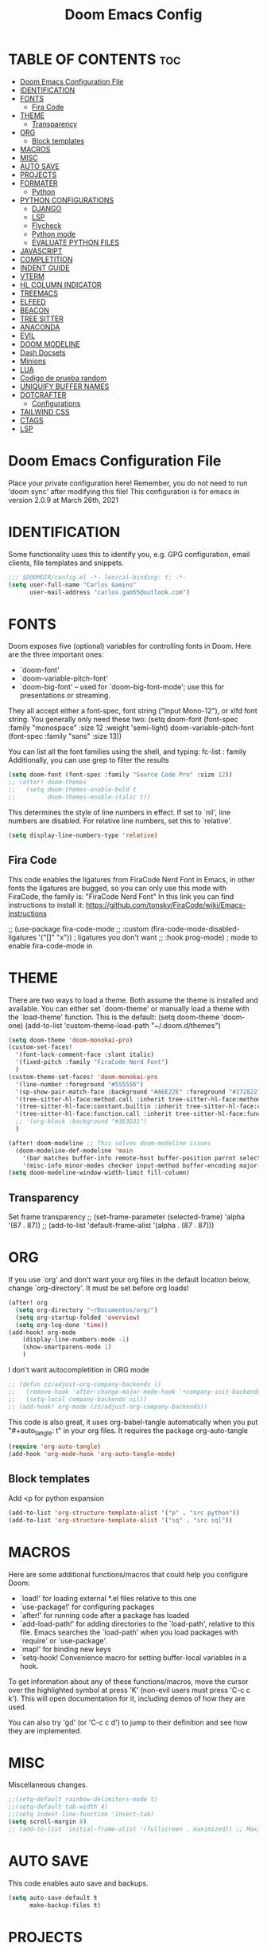 #+TITLE: Doom Emacs Config
#+PROPERTY: header-args:emacs-lisp :tangle ./dotfiles/doom_emacs/.doom.d/config.el
#+auto_tangle: t

* TABLE OF CONTENTS :toc:
- [[#doom-emacs-configuration-file][Doom Emacs Configuration File]]
- [[#identification][IDENTIFICATION]]
- [[#fonts][FONTS]]
  - [[#fira-code][Fira Code]]
- [[#theme][THEME]]
  - [[#transparency][Transparency]]
- [[#org][ORG]]
  - [[#block-templates][Block templates]]
- [[#macros][MACROS]]
- [[#misc][MISC]]
- [[#auto-save][AUTO SAVE]]
- [[#projects][PROJECTS]]
- [[#formater][FORMATER]]
  - [[#python][Python]]
- [[#python-configurations][PYTHON CONFIGURATIONS]]
  - [[#django][DJANGO]]
  - [[#lsp][LSP]]
  - [[#flycheck][Flycheck]]
  - [[#python-mode][Python mode]]
  - [[#evaluate-python-files][EVALUATE PYTHON FILES]]
- [[#javascript][JAVASCRIPT]]
- [[#completition][COMPLETITION]]
- [[#indent-guide][INDENT GUIDE]]
- [[#vterm][VTERM]]
- [[#hl-column-indicator][HL COLUMN INDICATOR]]
- [[#treemacs][TREEMACS]]
- [[#elfeed][ELFEED]]
- [[#beacon][BEACON]]
- [[#tree-sitter][TREE SITTER]]
- [[#anaconda][ANACONDA]]
- [[#evil][EVIL]]
- [[#doom-modeline][DOOM MODELINE]]
- [[#dash-docsets][Dash Docsets]]
- [[#minions][Minions]]
- [[#lua][LUA]]
- [[#codigo-de-prueba-random][Codigo de prueba random]]
- [[#uniquify-buffer-names][UNIQUIFY BUFFER NAMES]]
- [[#dotcrafter][DOTCRAFTER]]
  - [[#configurations][Configurations]]
- [[#tailwind-css][TAILWIND CSS]]
- [[#ctags][CTAGS]]
- [[#lsp-1][LSP]]

* Doom Emacs Configuration File
Place your private configuration here! Remember, you do not need to run 'doom
sync' after modifying this file!
This configuration is for emacs in version 2.0.9 at March 26th, 2021

* IDENTIFICATION
Some functionality uses this to identify you, e.g. GPG configuration, email
clients, file templates and snippets.

#+begin_src emacs-lisp
;;; $DOOMDIR/config.el -*- lexical-binding: t; -*-
(setq user-full-name "Carlos Gamino"
      user-mail-address "carlos.gam55@outlook.com")
#+end_src

* FONTS
Doom exposes five (optional) variables for controlling fonts in Doom. Here
are the three important ones:

+ `doom-font'
+ `doom-variable-pitch-font'
+ `doom-big-font' -- used for `doom-big-font-mode'; use this for
  presentations or streaming.

They all accept either a font-spec, font string ("Input Mono-12"), or xlfd
font string. You generally only need these two:
(setq doom-font (font-spec :family "monospace" :size 12 :weight 'semi-light)
      doom-variable-pitch-font (font-spec :family "sans" :size 13))

You can list all the font families using the shell, and typing:
fc-list : family
Additionally, you can use grep to filter the results

#+begin_src emacs-lisp
(setq doom-font (font-spec :family "Source Code Pro" :size 12))
;; (after! doom-themes
;;   (setq doom-themes-enable-bold t
;;         doom-themes-enable-italic t))
#+end_src

This determines the style of line numbers in effect. If set to `nil', line
numbers are disabled. For relative line numbers, set this to `relative'.

#+begin_src emacs-lisp
(setq display-line-numbers-type 'relative)
#+end_src

** Fira Code
This code enables the ligatures from FiraCode Nerd Font in Emacs, in other fonts the ligatures are bugged, so you can
only use this mode with FiraCode, the family is: "FiraCode Nerd Font"
In this link you can find instructions to install it:
https://github.com/tonsky/FiraCode/wiki/Emacs-instructions

;; (use-package fira-code-mode
;;   :custom (fira-code-mode-disabled-ligatures '("[]" "x"))  ; ligatures you don't want
;;   :hook prog-mode)                                         ; mode to enable fira-code-mode in

* THEME
There are two ways to load a theme. Both assume the theme is installed and
available. You can either set `doom-theme' or manually load a theme with the
`load-theme' function. This is the default:
(setq doom-theme 'doom-one)
(add-to-list 'custom-theme-load-path "~/.doom.d/themes")

#+begin_src emacs-lisp
(setq doom-theme 'doom-monokai-pro)
(custom-set-faces!
  '(font-lock-comment-face :slant italic)
  '(fixed-pitch :family "FiraCode Nerd Font")
  )
(custom-theme-set-faces! 'doom-monokai-pro
  '(line-number :foreground "#555556")
  '(sp-show-pair-match-face :background "#A6E22E" :foreground "#272822")
  '(tree-sitter-hl-face:method.call :inherit tree-sitter-hl-face:method)
  '(tree-sitter-hl-face:constant.builtin :inherit tree-sitter-hl-face:constant)
  '(tree-sitter-hl-face:function.call :inherit tree-sitter-hl-face:function)
  ;; '(org-block :background "#3E3D31")
  )

(after! doom-modeline ;; This solves doom-modeline issues
  (doom-modeline-def-modeline 'main
    '(bar matches buffer-info remote-host buffer-position parrot selection-info)
    '(misc-info minor-modes checker input-method buffer-encoding major-mode process vcs "  "))) ; <-- added padding here
(setq doom-modeline-window-width-limit fill-column)
#+end_src

** Transparency
Set frame transparency
;; (set-frame-parameter (selected-frame) 'alpha '(87 . 87))
;; (add-to-list 'default-frame-alist '(alpha . (87 . 87)))

* ORG
If you use `org' and don't want your org files in the default location below,
change `org-directory'. It must be set before org loads!

#+begin_src emacs-lisp
(after! org
  (setq org-directory "~/Documentos/org/")
  (setq org-startup-folded 'overview)
  (setq org-log-done 'time))
(add-hook! org-mode
    (display-line-numbers-mode -1)
    (show-smartparens-mode 1)
    )
#+end_src

I don't want autocompletition in ORG mode

#+begin_src emacs-lisp
;; (defun zz/adjust-org-company-backends ()
;;   (remove-hook 'after-change-major-mode-hook '+company-init-backends-h)
;;   (setq-local company-backends nil))
;; (add-hook! org-mode (zz/adjust-org-company-backends))
#+end_src

This code is also great, it uses org-babel-tangle automatically when you put
"#+auto_tangle: t"
in your org files.
It requires the package org-auto-tangle

#+begin_src emacs-lisp
(require 'org-auto-tangle)
(add-hook 'org-mode-hook 'org-auto-tangle-mode)
#+end_src

** Block templates
Add <p for python expansion
#+begin_src emacs-lisp
(add-to-list 'org-structure-template-alist '("p" . "src python"))
(add-to-list 'org-structure-template-alist '("sq" . "src sql"))
#+end_src

* MACROS
Here are some additional functions/macros that could help you configure Doom:

- `load!' for loading external *.el files relative to this one
- `use-package!' for configuring packages
- `after!' for running code after a package has loaded
- `add-load-path!' for adding directories to the `load-path', relative to
  this file. Emacs searches the `load-path' when you load packages with
  `require' or `use-package'.
- `map!' for binding new keys
- `setq-hook! Convenience macro for setting buffer-local variables in a hook.

To get information about any of these functions/macros, move the cursor over
the highlighted symbol at press 'K' (non-evil users must press 'C-c c k').
This will open documentation for it, including demos of how they are used.

You can also try 'gd' (or 'C-c c d') to jump to their definition and see how
they are implemented.

* MISC
Miscellaneous changes.

#+begin_src emacs-lisp
;;(setq-default rainbow-delimiters-mode t)
;;(setq-default tab-width 4)
;;(setq indent-line-function 'insert-tab)
(setq scroll-margin 8)
;; (add-to-list 'initial-frame-alist '(fullscreen . maximized)) ;; Maximices Emacs
#+end_src

* AUTO SAVE
This code enables auto save and backups.
#+begin_src emacs-lisp
(setq auto-save-default t
      make-backup-files t)
#+end_src

* PROJECTS
In this secction, we add the folders projects, using:
(projectile-add-known-project "PATH")

#+begin_src emacs-lisp
;;(projectile-add-known-project "~/Documentos/Hardware")
;;(projectile-add-known-project "~/Documentos/Topicos Mapas")
(use-package! projectile
  :config
  (projectile-register-project-type 'python '("manage.py")
                                    :project-file "manage.py"
				    :compile "python manage.py shell"
				    :test "npm test"
				    :run "python manage.py runserver"))
;; :config
;; (projectile-add-known-project '("~/Documentos/Hardware/" "~/Documentos/Topicos Mapas" "~/Documentos/Tesis/")))
#+end_src

* FORMATER
** Python
This setting creates a formatter called pep8.
#+begin_src emacs-lisp
(set-formatter! 'pep8 "autopep8 --max-line-length 119 --ignore errors -")
#+end_src

* PYTHON CONFIGURATIONS
Configuration for Python mode, flycheck, etc.

** DJANGO

#+begin_src emacs-lisp
(add-to-list 'load-path "/home/gamino/python-django.el")
(require 'python-django)
#+end_src

** LSP

#+begin_src emacs-lisp
;; (after! flycheck
;;     (add-hook 'pyhon-mode-local-vars-hook
;;             (lambda ()
;;                 (when (flycheck-may-enable-checker 'python-flake8)
;;                 (flycheck-select-checker 'python-flake8)))))
;;   )
#+end_src

Increase bytes read from subprocess
This is used with Doom Emacs
#+begin_src emacs-lisp
;; (setq read-process-output-max (* 1024 1024))
#+end_src

** Flycheck
This section configurates the flycheck package included in Emacs Python

#+begin_src emacs-lisp
(use-package! flycheck
  :hook ((python-mode rjsx-mode) . flycheck-mode)
  :config
  (setq-default flycheck-disabled-checkers '(python-pylint))
  (setq-default flycheck-enabled-checkers '(python-flake8 javascript-eslint))
  (setq-default flycheck-flake8-maximum-line-length 119)
  (setq-default flycheck-check-syntax-automatically '(mode-enabled save)))
;; (after! flycheck
;;   (global-flycheck-mode -1))
;;(require 'flycheck)
#+end_src

*** Disable Flycheck
This section disables flycheck for program modes.
#+begin_src emacs-lisp
(defun disable-flycheck-mode ()
  (flycheck-mode -1))
(add-hook 'prog-mode-hook 'disable-flycheck-mode)
(add-hook 'org-mode-hook 'disable-flycheck-mode)
#+end_src

** Python mode
This section configurates the python mode

#+begin_src emacs-lisp
(defun enable2-flycheck-mode ()
  (flycheck-mode 't))
(defun restart-rainbow-delimiters ()
  (interactive)
  (rainbow-delimiters-mode -1)
  (rainbow-delimiters-mode 't))
(add-hook! python-mode
  (setq python-shell-interpreter-args "-u -i")
  (show-smartparens-mode)
  (show-paren-mode -1)
  (restart-rainbow-delimiters)
  ;; (enable2-flycheck-mode)
  (setq +format-with 'pep8)
  (display-fill-column-indicator-mode 't)
  (flycheck-select-checker 'python-flake8)
  ;; (setq lsp-modeline-diagnostics-enable nil) ;; Disable Modeline diagnostics statistics
  )

;; (add-hook! lsp-mode
;;   (flycheck-select-checker 'lsp)
;;   (setq flycheck-check-syntax-automatically '(save idle-change mode-enabled))
;;   (setq flycheck-enabled-checkers '(lsp python-flake8 javascript-eslint)))
;; (use-package! lsp
;;   :config
;;   (setq lsp-diagnostics-disabled-modes (list 'python-mode)))
#+end_src

*** Check errors with Projectile

#+begin_src emacs-lisp

(defun gam/pylint-buffer ()
  "Use the command Pylint in the current buffer using Django Plugin"
  (interactive)
  (when (eql major-mode 'python-mode)
    (if (projectile-project-root)
        (let ((default-directory (projectile-project-root)))
          (python-check (format "pylint %s" (file-relative-name (buffer-file-name) (projectile-project-root))))
          )
      (message "You are not in a projectile project")
      )
    )
  )
#+end_src
Backends for company in Org:
(company-capf
 (:separate company-dabbrev company-yasnippet company-ispell))

 (company-capf company-yasnippet)

** EVALUATE PYTHON FILES
With this code we create a function that send the current Python buffer and prints a message when the execution is
finished.
#+begin_src emacs-lisp
(defun send-python-file ()
  "Send Python Buffer to Python Shell and print a final message"
  (interactive)
  (run-python)
  (sleep-for 1)
  (python-shell-send-string "print(\"*****-----EXECUTION STARTED-----*****\")")
  (python-shell-send-buffer)
  (python-shell-send-string "print(\"*****-----EXECUTION FINISHED-----*****\")")
  (python-shell-send-string "exit()"))
#+end_src

With this code we map that function to the original map function python-shell-send-buffer
#+begin_src emacs-lisp
(map! :map python-mode-map
      :desc "Send Python Buffer to Python Shell and print a final message" "C-c C-c" 'send-python-file)
(map! :leader :desc "Format Buffer" :nvi "f b" '+format/buffer)
#+end_src

* JAVASCRIPT
I use ESLINT, this is the configuration for .eslintrc file:
{
  env: {
    browser: true,
    es2021: true,
  },
  extends: ["eslint:recommended", "plugin:react/recommended"],
  parserOptions: {
    ecmaFeatures: {
      jsx: true,
    },
    ecmaVersion: 12,
    sourceType: "module",
  },
  plugins: ["react"],
  rules: {
        "no-console": "warn",
        "import/first": "error"
    "react/prop-types": 0,
    "linebreak-style": ["error", "unix"]
  },
}

How to install eslint with react:
npm install eslint eslint-plugin-react lint-staged --save-dev
#+begin_src emacs-lisp
(setq-default js-indent-level 2)
#+end_src

#+begin_src emacs-lisp
;; (use-package! rjsx-mode
;;   :config
;;   (set-company-backend! 'rjsx-mode '(:separate company-tide company-capf company-yasnippet)))
(add-hook! tide-mode (lambda () (set-company-backend! tide-mode '(:separate company-tide company-capf company-yasnippet))))
;; (add-hook! tide-mode (lambda () (setq-local company-backends '(:separate company-tide company-capf company-yasnippet))))
#+end_src

* COMPLETITION
This configuration changes the time between a user types something and the autocompletition suggest a word.

#+begin_src emacs-lisp
(setq company-idle-delay 0.0
      company-minimum-prefix-length 2
      company-show-numbers 't)
#+end_src

* INDENT GUIDE
This package helps with highlight indentations.

;; (after! highlight-indent-guides
;;   (highlight-indent-guides-auto-set-faces))

* VTERM
You can follow installation instructions on [[https://github.com/akermu/emacs-libvterm][this config]]

#+begin_src emacs-lisp
(use-package! vterm
  :load-path  "~/emacs-libvterm/"
  :custom
  (vterm-shell "/usr/bin/fish")
  (vterm-module-cmake-args "-DUSE_SYSTEM_LIBVTERM=no"))

(add-hook 'vterm-mode-hook
          (lambda ()
            (set (make-local-variable 'buffer-face-mode-face) 'fixed-pitch)
                 (buffer-face-mode t)))
#+end_src

* HL COLUMN INDICATOR
We can change the numer of columns that the ruler will use

#+begin_src emacs-lisp
(setq-default fill-column 119)
#+end_src

* TREEMACS
In this code, we enable nicer icons.

#+begin_src emacs-lisp
(setq doom-themes-treemacs-theme "doom-colors")
#+end_src

* ELFEED
ELFEED is a RSS Reader.

;; (require 'elfeed-goodies)
;; (elfeed-goodies/setup)
;; (setq elfeed-feeds (quote (
;;                            ("https://www.elespanol.com/rss/elandroidelibre/")
;;                            ("https://www.elespanol.com/rss/omicrono/")
;;                            )))

* BEACON
Beacon is a package that blinks the cursor when you do faster movements, like go to the end of a buffer, move a certain
number of lines, etc.

;;(setq beacon-color "#ff0000")
;;(beacon-mode 1)

* TREE SITTER
Activate Tree Sitter

(use-package! tree-sitter
  :config
  (require 'tree-sitter-langs)
  (global-tree-sitter-mode)
  (add-hook 'tree-sitter-after-on-hook #'tree-sitter-hl-mode))

* ANACONDA
Anaconda has an issue that opens too many servers, and doesn't work, this code solves the problem.

#+begin_src emacs-lisp
(remove-hook 'anaconda-mode-response-read-fail-hook
'anaconda-mode-show-unreadable-response)

#+end_src

* EVIL
Go to insert mode in Vterm

#+begin_src emacs-lisp
(use-package! evil
  :config
  (evil-set-initial-state 'vterm-mode 'insert)
  (setq +evil-want-o/O-to-continue-comments nil)
  )
#+end_src

* DOOM MODELINE
#+begin_src emacs-lisp
(setq doom-modeline-major-mode-icon t)
(setq doom-modeline-modal-icon 'nil)
#+end_src

* Dash Docsets
#+begin_src emacs-lisp
(setq dash-docs-common-docsets '("Django"))
(setq dash-docs-browser-func 'eww)
#+end_src

* Minions

#+begin_src emacs-lisp
(use-package! minions
  :config
  (minions-mode 1))
#+end_src

* LUA

#+begin_src emacs-lisp
(use-package! lua-mode
  :config
  (set-company-backend! 'lua-mode '(company-lua company-yasnippet company-files company-keywords company-capf company-dabbrev-code company-etags company-dabbrev))
  )
#+end_src

* Codigo de prueba random

#+begin_src emacs-lisp
(defun gam/random-comida ()
  (interactive)
  (let ((output-files '())
        (current-match t))
    (save-excursion
      (goto-char (point-min))  ;; Or (beginning-of-buffer)
      (while current-match
        (setq current-match (search-forward "+ [ ]" nil t))
        (when current-match
          (let ((output-file (thing-at-point 'line t)))
            ;; If a file path was found, add it to the list
            (setq output-files (cons (elt (split-string output-file "] ") 1)
                                     output-files))))))
    (message "%s" output-files)
    (message "%s" (length output-files))
    (message "%s" (elt output-files (random (- (length output-files) 1))))
    ))
#+end_src

* UNIQUIFY BUFFER NAMES
When several buffers visit identically-named files, Emacs must give the buffers distinct names. The default method adds a suffix based on the names of the directories that contain the files.
You can see more information [[https://www.gnu.org/software/emacs/manual/html_node/emacs/Uniquify.html][here]]
#+begin_src emacs-lisp
(customize-set-variable 'uniquify-buffer-name-style 'forward)
#+end_src

* DOTCRAFTER
This is a project from daviwil for automatically handle dotfiles written in org-mode files

#+begin_src emacs-lisp
(defcustom dotfiles-folder "~/.dotfiles"
  "The folder where dotfiles and org-mode configuration files are stored."
  :type 'string
  :group 'dotfiles)

(defcustom dotfiles-org-files '()
  "The list of org-mode files under the `dotfiles-folder' which
contain configuration files that should be tangled"
  :type '(list string)
  :group 'dotfiles)

(defun dotfiles-tangle-org-file (&optional org-file)
  "Tangles a single .org file relative to the path in
dotfiles-folder.  If no file is specified, tangle the current
file if it is an org-mode buffer inside of dotfiles-folder."
  (interactive)
 ;; Suppress prompts and messages
  (let ((org-confirm-babel-evaluate nil)
        (message-log-max nil)
        (inhibit-message t))
    (org-babel-tangle-file (expand-file-name org-file dotfiles-folder))))

(defun dotfiles-tangle-org-files ()
  "Tangles all of the .org files in the paths specified by the variable dotfiles-folder"
  (interactive)
  (dolist (org-file dotfiles-org-files)
    (dotfiles-tangle-org-file org-file))
  (message "Dotfiles are up to date!"))
#+end_src

[[https://github.com/daviwil/emacs-from-scratch/blob/master/show-notes/Emacs-Lisp-05.org][Tutorial]]:
#+begin_src emacs-lisp
(defvar dotcrafter-gitignore-marker "\n# -- Generated by dotcrafter.el! --\n\n"
  "The marker string to be placed in the .gitignore file of the
dotfiles repo to indicate where the auto-generated list of ignored
files begins.")

(defun dotcrafter--scan-for-output-files (org-file)
  (let ((output-files '())
        (current-match t))
    ;; Get a buffer for the file, either one that is
    ;; already open or open a new one
    (with-current-buffer (or (get-file-buffer org-file)
                             (find-file-noselect org-file))
      ;; Save the current buffer position
      (save-excursion
        ;; Go back to the beginning of the buffer
        (goto-char (point-min))

        ;; Loop until no more matches are found
        (while current-match
          ;; Search for blocks with a ":tangle" property
          (setq current-match (search-forward ":tangle " nil t))
          (when current-match
            (let ((output-file (thing-at-point 'filename t)))
              ;; If a file path was found, add it to the list
              (unless (or (not output-file)
                          (string-equal output-file "no"))
                (setq output-files (cons output-file
                                         output-files))))))))
    output-files))

(defun dotcrafter--update-gitignore ()
  (interactive)
  (let ((output-files '()))
    ;; Gather the list of output files from all Org files
    (dolist (org-file dotfiles-org-files)
      (setq output-files
            (append output-files
                    (dotcrafter--scan-for-output-files
                     (expand-file-name org-file dotfiles-folder)))))

    ;; Now that we have the output files, update the .gitignore file
    (let ((gitignore-file (expand-file-name ".gitignore"
                                            dotfiles-folder)))
      ;; Find the .gitignore buffer and prepare for editing
      (with-current-buffer (or (get-file-buffer gitignore-file)
                               (find-file-noselect gitignore-file))
        (save-excursion
          ;; Find or insert the dotcrafter-gitignore-marker
          (beginning-of-buffer)
          (or (progn
                (search-forward dotcrafter-gitignore-marker nil t))
              (progn
                (end-of-buffer)
                (insert "\n" dotcrafter-gitignore-marker)))

          ;; Delete the rest of the buffer after the marker
          (delete-region (point) (point-max))

          ;; Insert a line for each output file
          (dolist (output-file output-files)
            (insert (file-relative-name output-file dotfiles-folder) "\n"))

          ;; Make sure the buffer is saved
          (save-buffer))))))
#+end_src

** Configurations
#+begin_src emacs-lisp
;; (file-relative-name "./dotfiles/awesomewm/.config/awesome/rc.lua" dotfiles-folder)
(customize-set-variable 'dotfiles-org-files '("awesome.org" "doom_emacs.org" "fish.org"))
#+end_src

* TAILWIND CSS
LSP server for Tailwind CSS
#+begin_src emacs-lisp
(use-package! lsp-tailwindcss)
;; (add-hook! tide-mode (lambda ()
;;                        (message "Vamo a ver")
;;                        (if (s-matches-p (rx (and ".js" eol)) (buffer-file-name))
;;                            (setq-local +lsp-company-backends
;;                                        (if (featurep! :editor snippets)
;;                                            '(:separate company-capf company-tide company-yasnippet)
;;                                          'company-capf)))))
#+end_src

* CTAGS
#+begin_src emacs-lisp
;; (with-eval-after-load 'company
;;   (company-ctags-auto-setup))
#+end_src

* LSP
With this code, we fix the issue with LSP with company
#+begin_src emacs-lisp
(after! lsp-mode
  (setq +lsp-company-backends
        (if (featurep! :editor snippets)
            '(:separate company-capf company-yasnippet company-tide)
          'company-capf)))
#+end_src
